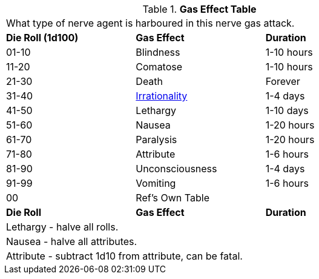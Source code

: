 .*Gas Effect Table*
[width="75%",cols="^,<,<",frame="all", stripes="even"]
|===
3+<|What type of nerve agent is harboured in this nerve gas attack.
s|Die Roll (1d100)
s|Gas Effect
s|Duration

|01-10
|Blindness
|1-10 hours

|11-20
|Comatose
|1-10 hours

|21-30
|Death
|Forever

|31-40
|xref:referee_personas:rp_story_cues#_irrational[Irrationality]
|1-4 days

|41-50
|Lethargy
|1-10 days

|51-60
|Nausea
|1-20 hours

|61-70
|Paralysis
|1-20 hours

|71-80
|Attribute
|1-6 hours

|81-90
|Unconsciousness
|1-4 days

|91-99
|Vomiting
|1-6 hours

|00
|Ref's Own Table
|

s|Die Roll
s|Gas Effect
s|Duration

3+<|Lethargy - halve all rolls. 
3+<|Nausea - halve all attributes. 
3+<|Attribute - subtract 1d10 from attribute, can be fatal. 
|===
